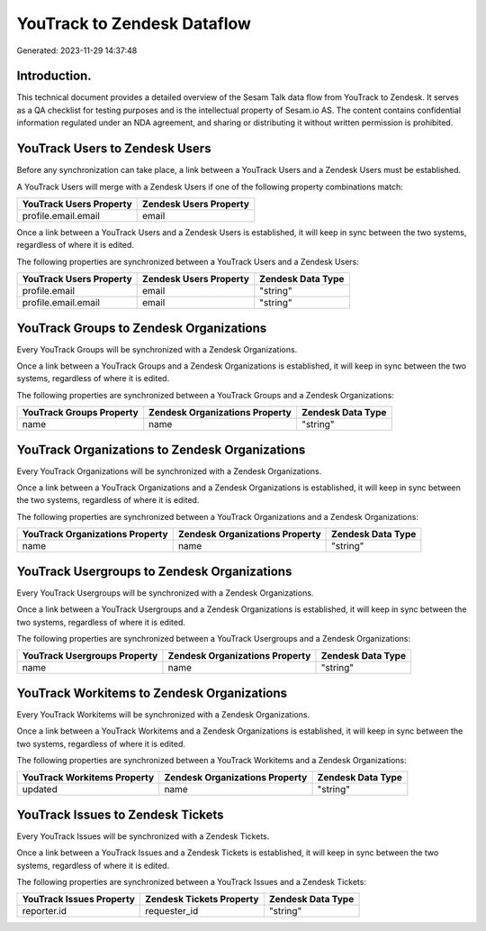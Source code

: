 ============================
YouTrack to Zendesk Dataflow
============================

Generated: 2023-11-29 14:37:48

Introduction.
------------

This technical document provides a detailed overview of the Sesam Talk data flow from YouTrack to Zendesk. It serves as a QA checklist for testing purposes and is the intellectual property of Sesam.io AS. The content contains confidential information regulated under an NDA agreement, and sharing or distributing it without written permission is prohibited.

YouTrack Users to Zendesk Users
-------------------------------
Before any synchronization can take place, a link between a YouTrack Users and a Zendesk Users must be established.

A YouTrack Users will merge with a Zendesk Users if one of the following property combinations match:

.. list-table::
   :header-rows: 1

   * - YouTrack Users Property
     - Zendesk Users Property
   * - profile.email.email
     - email

Once a link between a YouTrack Users and a Zendesk Users is established, it will keep in sync between the two systems, regardless of where it is edited.

The following properties are synchronized between a YouTrack Users and a Zendesk Users:

.. list-table::
   :header-rows: 1

   * - YouTrack Users Property
     - Zendesk Users Property
     - Zendesk Data Type
   * - profile.email
     - email
     - "string"
   * - profile.email.email
     - email
     - "string"


YouTrack Groups to Zendesk Organizations
----------------------------------------
Every YouTrack Groups will be synchronized with a Zendesk Organizations.

Once a link between a YouTrack Groups and a Zendesk Organizations is established, it will keep in sync between the two systems, regardless of where it is edited.

The following properties are synchronized between a YouTrack Groups and a Zendesk Organizations:

.. list-table::
   :header-rows: 1

   * - YouTrack Groups Property
     - Zendesk Organizations Property
     - Zendesk Data Type
   * - name
     - name
     - "string"


YouTrack Organizations to Zendesk Organizations
-----------------------------------------------
Every YouTrack Organizations will be synchronized with a Zendesk Organizations.

Once a link between a YouTrack Organizations and a Zendesk Organizations is established, it will keep in sync between the two systems, regardless of where it is edited.

The following properties are synchronized between a YouTrack Organizations and a Zendesk Organizations:

.. list-table::
   :header-rows: 1

   * - YouTrack Organizations Property
     - Zendesk Organizations Property
     - Zendesk Data Type
   * - name
     - name
     - "string"


YouTrack Usergroups to Zendesk Organizations
--------------------------------------------
Every YouTrack Usergroups will be synchronized with a Zendesk Organizations.

Once a link between a YouTrack Usergroups and a Zendesk Organizations is established, it will keep in sync between the two systems, regardless of where it is edited.

The following properties are synchronized between a YouTrack Usergroups and a Zendesk Organizations:

.. list-table::
   :header-rows: 1

   * - YouTrack Usergroups Property
     - Zendesk Organizations Property
     - Zendesk Data Type
   * - name
     - name
     - "string"


YouTrack Workitems to Zendesk Organizations
-------------------------------------------
Every YouTrack Workitems will be synchronized with a Zendesk Organizations.

Once a link between a YouTrack Workitems and a Zendesk Organizations is established, it will keep in sync between the two systems, regardless of where it is edited.

The following properties are synchronized between a YouTrack Workitems and a Zendesk Organizations:

.. list-table::
   :header-rows: 1

   * - YouTrack Workitems Property
     - Zendesk Organizations Property
     - Zendesk Data Type
   * - updated
     - name
     - "string"


YouTrack Issues to Zendesk Tickets
----------------------------------
Every YouTrack Issues will be synchronized with a Zendesk Tickets.

Once a link between a YouTrack Issues and a Zendesk Tickets is established, it will keep in sync between the two systems, regardless of where it is edited.

The following properties are synchronized between a YouTrack Issues and a Zendesk Tickets:

.. list-table::
   :header-rows: 1

   * - YouTrack Issues Property
     - Zendesk Tickets Property
     - Zendesk Data Type
   * - reporter.id
     - requester_id
     - "string"

